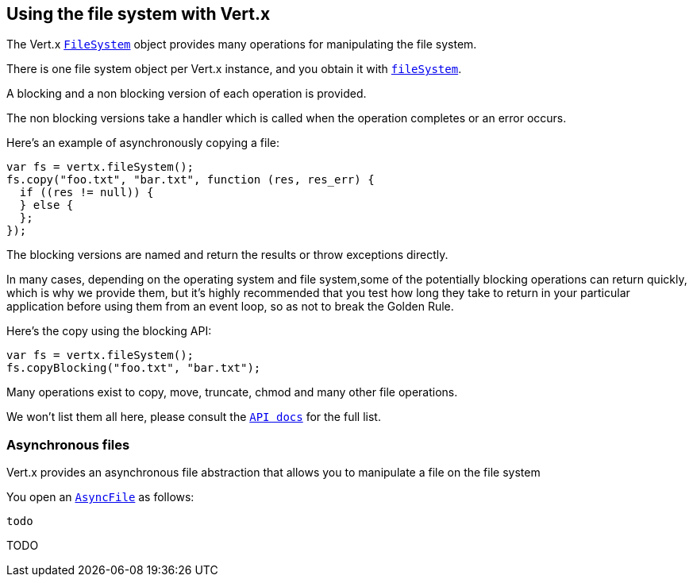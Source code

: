 == Using the file system with Vert.x

The Vert.x link:jsdoc/fil_system-FileSystem.html[`FileSystem`] object provides many operations for manipulating the file system.

There is one file system object per Vert.x instance, and you obtain it with link:jsdoc/vertx-Vertx.html#fileSystem[`fileSystem`].

A blocking and a non blocking version of each operation is provided.

The non blocking versions take a handler which is called when the operation completes or an error occurs.

Here's an example of asynchronously copying a file:

[source,java]
----
var fs = vertx.fileSystem();
fs.copy("foo.txt", "bar.txt", function (res, res_err) {
  if ((res != null)) {
  } else {
  };
});

----

The blocking versions are named  and return the results or throw exceptions directly.


In many cases, depending on the operating system and file system,some of the potentially blocking operations
can return quickly, which is why we provide them, but it's highly recommended that you test how long they take to
return in your particular application before using them from an event loop, so as not to break the Golden Rule.

Here's the copy using the blocking API:

[source,java]
----
var fs = vertx.fileSystem();
fs.copyBlocking("foo.txt", "bar.txt");

----

Many operations exist to copy, move, truncate, chmod and many other file operations.

We won't list them all here, please consult the link:jsdoc/fil_system-FileSystem.html[`API docs`] for the full list.

=== Asynchronous files

Vert.x provides an asynchronous file abstraction that allows you to manipulate a file on the file system

You open an link:jsdoc/asyn_file-AsyncFile.html[`AsyncFile`] as follows:

[source,java]
----
todo
----



TODO
